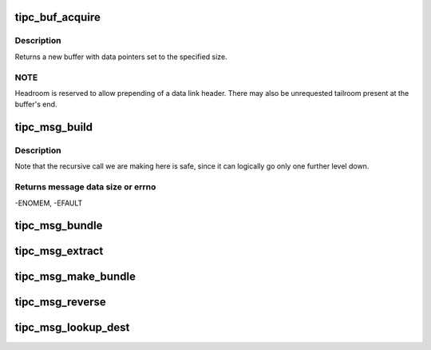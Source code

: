 .. -*- coding: utf-8; mode: rst -*-
.. src-file: net/tipc/msg.c

.. _`tipc_buf_acquire`:

tipc_buf_acquire
================

.. c:function:: struct sk_buff *tipc_buf_acquire(u32 size, gfp_t gfp)

    creates a TIPC message buffer

    :param u32 size:
        message size (including TIPC header)

    :param gfp_t gfp:
        *undescribed*

.. _`tipc_buf_acquire.description`:

Description
-----------

Returns a new buffer with data pointers set to the specified size.

.. _`tipc_buf_acquire.note`:

NOTE
----

Headroom is reserved to allow prepending of a data link header.
There may also be unrequested tailroom present at the buffer's end.

.. _`tipc_msg_build`:

tipc_msg_build
==============

.. c:function:: int tipc_msg_build(struct tipc_msg *mhdr, struct msghdr *m, int offset, int dsz, int pktmax, struct sk_buff_head *list)

    create buffer chain containing specified header and data

    :param struct tipc_msg \*mhdr:
        Message header, to be prepended to data

    :param struct msghdr \*m:
        User message

    :param int offset:
        *undescribed*

    :param int dsz:
        Total length of user data

    :param int pktmax:
        Max packet size that can be used

    :param struct sk_buff_head \*list:
        Buffer or chain of buffers to be returned to caller

.. _`tipc_msg_build.description`:

Description
-----------

Note that the recursive call we are making here is safe, since it can
logically go only one further level down.

.. _`tipc_msg_build.returns-message-data-size-or-errno`:

Returns message data size or errno
----------------------------------

-ENOMEM, -EFAULT

.. _`tipc_msg_bundle`:

tipc_msg_bundle
===============

.. c:function:: bool tipc_msg_bundle(struct sk_buff *skb, struct tipc_msg *msg, u32 mtu)

    Append contents of a buffer to tail of an existing one

    :param struct sk_buff \*skb:
        the buffer to append to ("bundle")

    :param struct tipc_msg \*msg:
        message to be appended

    :param u32 mtu:
        max allowable size for the bundle buffer
        Consumes buffer if successful
        Returns true if bundling could be performed, otherwise false

.. _`tipc_msg_extract`:

tipc_msg_extract
================

.. c:function:: bool tipc_msg_extract(struct sk_buff *skb, struct sk_buff **iskb, int *pos)

    extract bundled inner packet from buffer

    :param struct sk_buff \*skb:
        buffer to be extracted from.

    :param struct sk_buff \*\*iskb:
        extracted inner buffer, to be returned

    :param int \*pos:
        position in outer message of msg to be extracted.
        Returns position of next msg
        Consumes outer buffer when last packet extracted
        Returns true when when there is an extracted buffer, otherwise false

.. _`tipc_msg_make_bundle`:

tipc_msg_make_bundle
====================

.. c:function:: bool tipc_msg_make_bundle(struct sk_buff **skb, struct tipc_msg *msg, u32 mtu, u32 dnode)

    Create bundle buf and append message to its tail

    :param struct sk_buff \*\*skb:
        buffer to be created, appended to and returned in case of success

    :param struct tipc_msg \*msg:
        message to be appended

    :param u32 mtu:
        max allowable size for the bundle buffer, inclusive header

    :param u32 dnode:
        destination node for message. (Not always present in header)
        Returns true if success, otherwise false

.. _`tipc_msg_reverse`:

tipc_msg_reverse
================

.. c:function:: bool tipc_msg_reverse(u32 own_node, struct sk_buff **skb, int err)

    swap source and destination addresses and add error code

    :param u32 own_node:
        originating node id for reversed message

    :param struct sk_buff \*\*skb:
        buffer containing message to be reversed; may be replaced.

    :param int err:
        error code to be set in message, if any
        Consumes buffer at failure
        Returns true if success, otherwise false

.. _`tipc_msg_lookup_dest`:

tipc_msg_lookup_dest
====================

.. c:function:: bool tipc_msg_lookup_dest(struct net *net, struct sk_buff *skb, int *err)

    try to find new destination for named message

    :param struct net \*net:
        *undescribed*

    :param struct sk_buff \*skb:
        the buffer containing the message.

    :param int \*err:
        error code to be used by caller if lookup fails
        Does not consume buffer
        Returns true if a destination is found, false otherwise

.. This file was automatic generated / don't edit.

